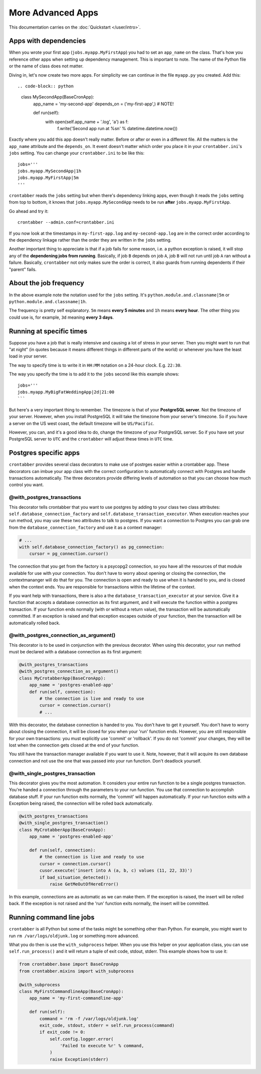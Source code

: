 More Advanced Apps
==================

This documentation carries on the :doc:`Quickstart </user/intro>`.

Apps with dependencies
----------------------

When you wrote your first app (``jobs.myapp.MyFirstApp``) you had to set
an ``app_name`` on the class. That's how you reference other apps when setting
up dependency management. This is important to note. The name of the Python
file or the name of class does not matter.

Diving in, let's now create two more apps. For simplicity we can continue
in the file ``myapp.py`` you created. Add this::

.. code-block:: python

    class MySecondApp(BaseCronApp):
        app_name = 'my-second-app'
        depends_on = ('my-first-app',)  # NOTE!

        def run(self):
            with open(self.app_name + '.log', 'a') as f:
                f.write('Second app run at %s\n' % datetime.datetime.now())

Exactly where you add this app doesn't really matter. Before or after or even
in a different file. All the matters is the ``app_name`` attribute and
the ``depends_on``. It event doesn't matter which order you place it in
your ``crontabber.ini``'s ``jobs`` setting. You can change your
``crontabber.ini`` to be like this::

    jobs='''
    jobs.myapp.MySecondApp|1h
    jobs.myapp.MyFirstApp|5m
    '''

``crontabber`` reads the ``jobs`` setting but when there's dependency linking
apps, even though it reads the ``jobs`` setting from top to bottom, it knows
that ``jobs.myapp.MySecondApp`` needs to be run **after** ``jobs.myapp.MyFirstApp``.

Go ahead and try it::

    crontabber --admin.conf=crontabber.ini

If you now look at the timestamps in ``my-first-app.log`` and ``my-second-app.log``
are in the correct order according to the dependency linkage rather than the
order they are written in the ``jobs`` setting.

Another important thing to appreciate is that if a job fails for some reason,
i.e. a python exception is raised, it will stop any of the **dependening jobs
from running**. Basically, if job ``B`` depends on job ``A``, job ``B`` will not
run until job ``A`` ran without a failure. Basically, ``crontabber`` not only
makes sure the order is correct, it also guards from running dependents if
their "parent" fails.

About the job frequency
-----------------------

In the above example note the notation used for the ``jobs`` setting.
It's ``python.module.and.classname|5m`` or ``python.module.and.classname|1h``.

The frequency is pretty self explanatory. ``5m`` means **every 5 minutes**
and ``1h`` means **every hour**. The other thing you could use is, for example,
``3d`` meaning **every 3 days**.


Running at specific times
-------------------------

Suppose you have a job that is really intensive and causing a lot of stress
in your server. Then you might want to run that "at night" (in quotes because
it means different things in different parts of the world) or whenever you
have the least load in your server.

The way to specify time is to write it in ``HH:MM`` notation on a 24-hour
clock. E.g. ``22:30``.

The way you specify the time is to add it to the ``jobs`` second like this
example shows::

    jobs='''
    jobs.myapp.MyBigFatWeddingApp|2d|21:00
    ```

But here's a very important thing to remember. The timezone is that of your
**PostgreSQL server**. Not the timezone of your server.
However, when you install PostgreSQL it will take the timezone from your
server's timezone. So if you have a server on the US west coast, the default
timezone will be ``US/Pacific``.

However, you can, and it's a good idea to do, change the timezone of your
PostgreSQL server. So if you have set your PostgreSQL server to ``UTC`` and
the ``crontabber`` will adjust these times in ``UTC`` time.


Postgres specific apps
----------------------

``crontabber`` provides several class decorators to make use of postrges 
easier within a crontabber app.  These decorators can imbue your app class 
with the correct configuration to automatically connect with Postgres and 
handle transactions automatically.  The three decorators provide differing 
levels of automation so that you can choose how much control you want.

@with_postgres_transactions
...........................

This decorator tells crontabber that you want to use postgres by adding to 
your class two class attributes: ``self.database_connection_factory`` and 
``self.database_transaction_executor``.  When execution reaches your run 
method, you may use these two attributes to talk to postgres.  If you want 
a connection to Postgres you can grab one from the 
``database_connection_factory`` and use it as a context manager:

.. code-block:: python

    # ...
    with self.database_connection_factory() as pg_connection:
        cursor = pg_connection.cursor()

The connection that you get from the factory is a psycopg2 connection, 
so you have all the resources of that module available for use with your 
connection.  You don't have to worry about opening or closing the connection, 
the contextmananger will do that for you.  The connection is open and ready 
to use when it is handed to you, and is closed when the context ends.  You are 
responsible for transactions within the lifetime of the context.

If you want help with transactions, there is also a the 
``database_transaction_executor`` at your service.  Give it a function that 
accepts a database connection as its first argument, and it will execute the 
function within a postgres transaction.   If your function ends normally (with 
or without a return value), the transaction will be automatically committed.  
If an exception is raised and that exception escapes outside of your function, 
then the transaction will be automatically rolled back.

.. code-block:: python
    #...
    def execute_lots_of_sql(connection, sql_in_a_list):
        '''run multiple sql statements in a single transaction'''
        cursor = connection.cursor()
        for an_sql_statement in sql_in_a_list:
           cursor.execute(an_sql_statement)

    def run(self):
        sql = [
            'insert into A (a, b, c) values (2, 3, 4)”,
            'update A set a=26 where b > 11',
            'drop table B'
        ]
        self.database_transaction_executor(
            execute_lots_of_sql,
            sql_in_a_list
        )

@with_postgres_connection_as_argument()
.......................................

This decorator is to be used in conjunction with the previous decorator.  When 
using this decorator, your run method must be declared with a database 
connection as its first argument:

.. code-block:: python

    @with_postgres_transactions
    @with_postgres_connection_as_argument()
    class MyCrotabberApp(BaseCronApp):
        app_name = 'postgres-enabled-app'
        def run(self, connection):
            # the connection is live and ready to use
            cursor = connection.cursor()
            # ...

With this decorator, the database connection is handed to you.  You don't 
have to get it yourself.  You don't have to worry about closing the connection, 
it will be closed for you when your 'run' function ends.  However, you are 
still responsible for your own transactions: you must explicitly use 'commit' 
or 'rollback'.  If you do not 'commit' your changes, they will be lost when 
the connection gets closed at the  end of your function.  

You still have the transaction manager available if you want to use it.  Note, 
however, that it will acquire its own database connection and not use the one 
that was passed into your run function.  Don't deadlock yourself.

@with_single_postgres_transaction
.................................

This decorator gives you the most automation.  It considers your entire run 
function to be a single postgres transaction.  You're handed a connection 
through the parameters to your run function.  You use that connection to 
accomplish database stuff.  If your run function exits normally, the 'commit' 
will happen automatically.  If your run function exits with a Exception 
being raised, the connection will be rolled back automatically.  

.. code-block:: python

    @with_postgres_transactions
    @with_single_postgres_transaction()
    class MyCrotabberApp(BaseCronApp):
        app_name = 'postgres-enabled-app'

        def run(self, connection):
            # the connection is live and ready to use
            cursor = connection.cursor()
            cusor.execute('insert into A (a, b, c) values (11, 22, 33)')
            if bad_situation_detected():
                raise GetMeOutOfHereError()

In this example, connections are as automatic as we can make them.  
If the exception is raised, the insert will be rolled back.  If the exception 
is not raised and the 'run' function exits normally, the insert will be committed.

Running command line jobs
-------------------------

``crontabber`` is all Python but some of the tasks might be something other
than Python. For example, you might want to run ``rm /var/logs/oldjunk.log``
or something more advanced.

What you do then is use the ``with_subprocess`` helper.
When you use this helper on your application class, you can use
``self.run_process()`` and it will return a tuple of exit code, stdout, stderr.
This example shows how to use it:

.. code-block:: python

    from crontabber.base import BaseCronApp
    from crontabber.mixins import with_subprocess

    @with_subprocess
    class MyFirstCommandlineApp(BaseCronApp):
        app_name = 'my-first-commandline-app'

        def run(self):
            command = 'rm -f /var/logs/oldjunk.log'
            exit_code, stdout, stderr = self.run_process(command)
            if exit_code != 0:
                self.config.logger.error(
                    'Failed to execute %r' % command,
                )
                raise Exception(stderr)
